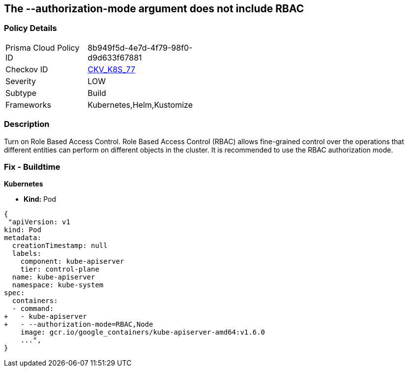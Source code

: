 == The --authorization-mode argument does not include RBAC
// '--authorization-mode' argument does not include RBAC


=== Policy Details 

[width=45%]
[cols="1,1"]
|=== 
|Prisma Cloud Policy ID 
| 8b949f5d-4e7d-4f79-98f0-d9d633f67881

|Checkov ID 
| https://github.com/bridgecrewio/checkov/tree/master/checkov/kubernetes/checks/resource/k8s/ApiServerAuthorizationModeRBAC.py[CKV_K8S_77]

|Severity
|LOW

|Subtype
|Build

|Frameworks
|Kubernetes,Helm,Kustomize

|=== 



=== Description 


Turn on Role Based Access Control.
Role Based Access Control (RBAC) allows fine-grained control over the operations that different entities can perform on different objects in the cluster.
It is recommended to use the RBAC authorization mode.

=== Fix - Buildtime


*Kubernetes* 


* *Kind:* Pod


[source,yaml]
----
{
 "apiVersion: v1
kind: Pod
metadata:
  creationTimestamp: null
  labels:
    component: kube-apiserver
    tier: control-plane
  name: kube-apiserver
  namespace: kube-system
spec:
  containers:
  - command:
+   - kube-apiserver
+   - --authorization-mode=RBAC,Node
    image: gcr.io/google_containers/kube-apiserver-amd64:v1.6.0
    ...",
}
----

